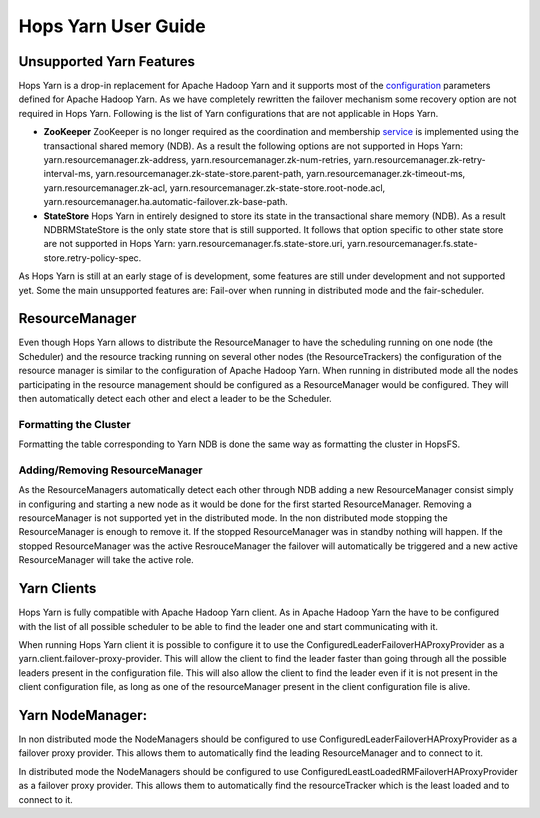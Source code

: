 Hops Yarn User Guide
====================

.. _Unsupported_Features:
Unsupported Yarn Features
-------------------------

Hops Yarn is a drop-in replacement for Apache Hadoop Yarn and it supports most of the `configuration`_ parameters defined for Apache Hadoop Yarn. As we have completely rewritten the failover mechanism some recovery option are not required in Hops Yarn. Following is the list of Yarn configurations that are not applicable in Hops Yarn.


* **ZooKeeper**
  ZooKeeper is no longer required as the coordination and membership `service`_ is implemented using the transactional shared memory (NDB). As a result the following options are not supported in Hops Yarn: yarn.resourcemanager.zk-address, yarn.resourcemanager.zk-num-retries, yarn.resourcemanager.zk-retry-interval-ms, yarn.resourcemanager.zk-state-store.parent-path, yarn.resourcemanager.zk-timeout-ms, yarn.resourcemanager.zk-acl, yarn.resourcemanager.zk-state-store.root-node.acl, yarn.resourcemanager.ha.automatic-failover.zk-base-path.
  
* **StateStore**
  Hops Yarn in entirely designed to store its state in the transactional share memory (NDB). As a result NDBRMStateStore is the only state store that is still supported. It follows that option specific to other state store are not supported in Hops Yarn: yarn.resourcemanager.fs.state-store.uri, yarn.resourcemanager.fs.state-store.retry-policy-spec.

As Hops Yarn is still at an early stage of is development, some features are still under development and not supported yet. Some the main unsupported features are: Fail-over when running in distributed mode and the fair-scheduler.

.. _resource_manager:
ResourceManager
---------------
Even though Hops Yarn allows to distribute the ResourceManager to have the scheduling running on one node (the Scheduler) and the resource tracking running on several other nodes (the ResourceTrackers) the configuration of the resource manager is similar to the configuration of Apache Hadoop Yarn. When running in distributed mode all the nodes participating in the resource management should be configured as a ResourceManager would be configured. They will then automatically detect each other and elect a leader to be the Scheduler.

.. _format_cluster:
Formatting the Cluster
~~~~~~~~~~~~~~~~~~~~~~
Formatting the table corresponding to Yarn NDB is done the same way as formatting the cluster in HopsFS.

.. _adding/removing_resource_manager:
Adding/Removing ResourceManager
~~~~~~~~~~~~~~~~~~~~~~~~~~~~~~~
As the ResourceManagers automatically detect each other through NDB adding a new ResourceManager consist simply in configuring and starting a new node as it would be done for the first started ResourceManager.
Removing a resourceManager is not supported yet in the distributed mode. In the non distributed mode stopping the ResourceManager is enough to remove it. If the stopped ResourceManager was in standby nothing will happen. If the stopped ResourceManager was the active ResrouceManager the failover will automatically be triggered and a new active ResourceManager will take the active role.

.. _yarn_clients:
Yarn Clients
------------
Hops Yarn is fully compatible with Apache Hadoop Yarn client. As in Apache Hadoop Yarn the have to be configured with the list of all possible scheduler to be able to find the leader one and start communicating with it.

When running Hops Yarn client it is possible to configure it to use the ConfiguredLeaderFailoverHAProxyProvider as a yarn.client.failover-proxy-provider. This will allow the client to find the leader faster than going through all the possible leaders present in the configuration file. This will also allow the client to find the leader even if it is not present in the client configuration file, as long as one of the resourceManager present in the client configuration file is alive.

.. _yarn_node_manager:
Yarn NodeManager:
-----------------
In non distributed mode the NodeManagers should be configured to use ConfiguredLeaderFailoverHAProxyProvider as a failover proxy provider. This allows them to automatically find the leading ResourceManager and to connect to it.

In distributed mode the NodeManagers should be configured to use ConfiguredLeastLoadedRMFailoverHAProxyProvider as a failover proxy provider. This allows them to automatically find the resourceTracker which is the least loaded and to connect to it.

.. _configuration: https://hadoop.apache.org/docs/r2.4.1/hadoop-yarn/hadoop-yarn-common/yarn-default.xml
.. _service: http://link.springer.com/chapter/10.1007%2F978-3-319-19129-4_13
